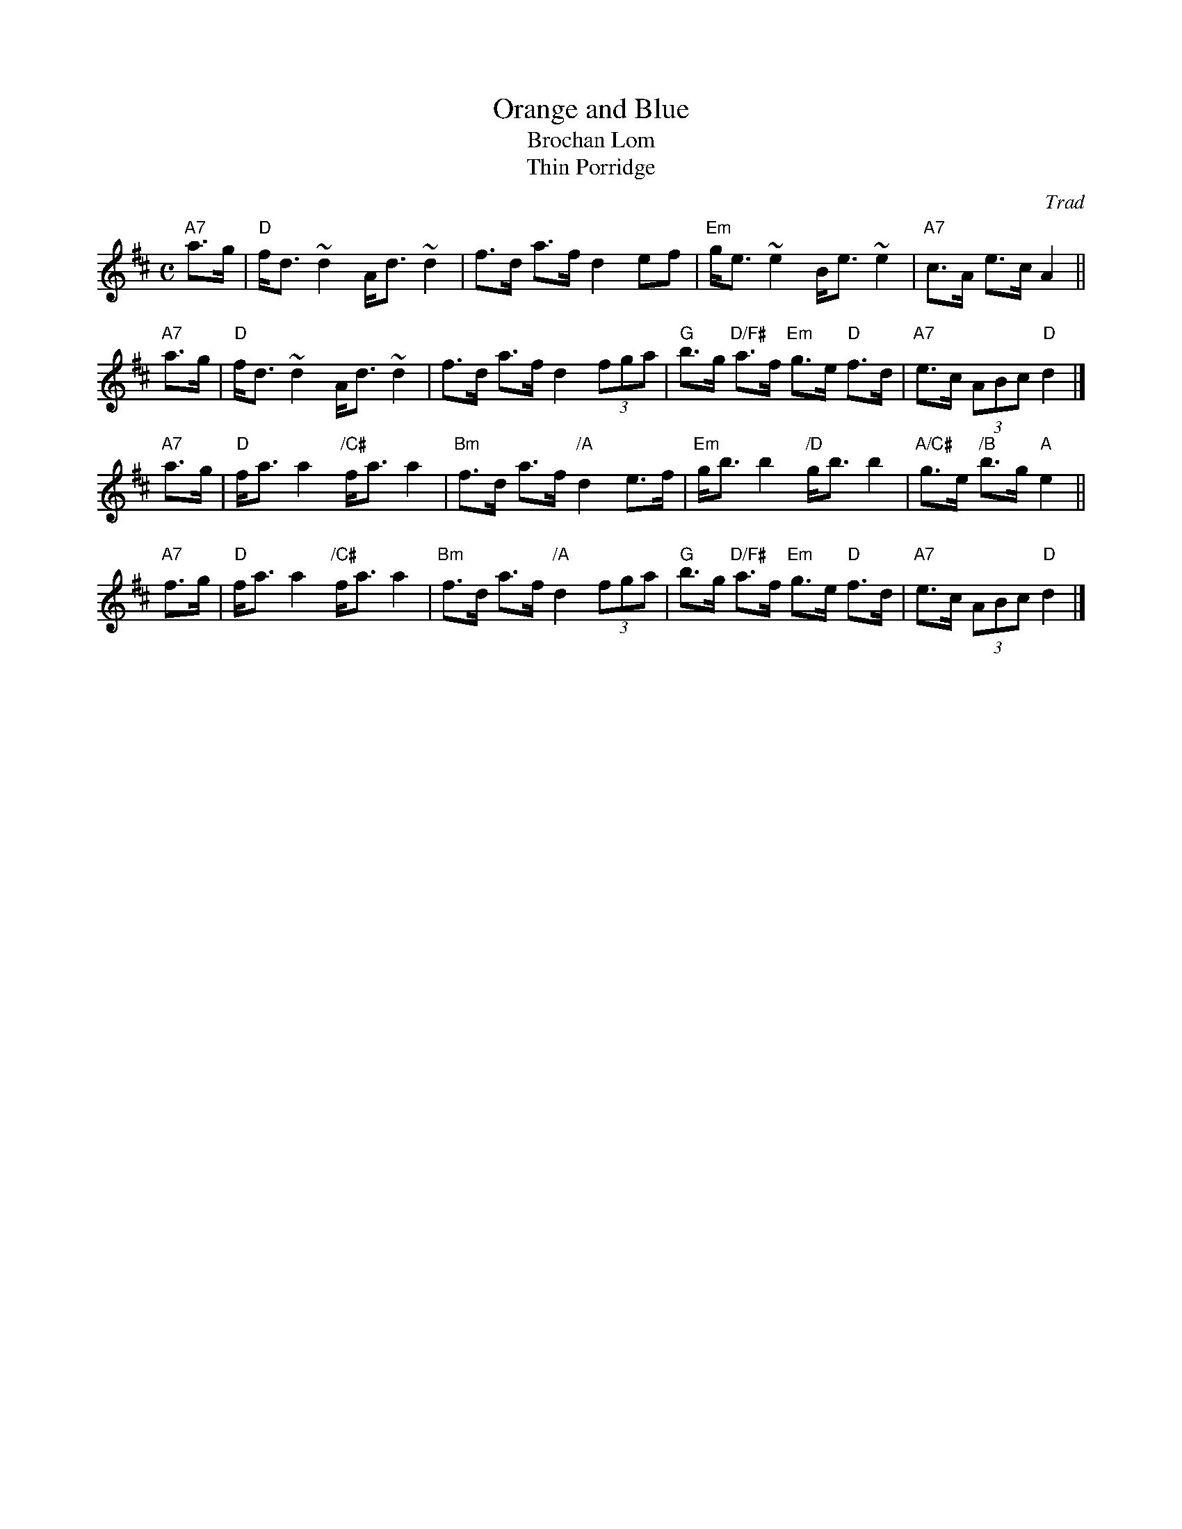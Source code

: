 X: 1
T: Orange and Blue
T: Brochan Lom
T: Thin Porridge
O: Trad
%date: 1877
Z: John Chambers <jc:trillian.mit.edu>
B: Skye 1877 p.121 (jig)
B: called a schottische in Skinner SV p.20 (with variations),
B: Hunter  354
B: second Kennedy tune-book
B: p.19, BSFC I-23, keep under O&B name alphabetically
M: C
L: 1/8
K: D
  "A7"a>g \
|  "D"f<d ~d2 A<d ~d2 | f>d a>f d2 ef \
| "Em"g<e ~e2 B<e ~e2 | "A7"c>A e>c A2 ||
  "A7"a>g \
|  "D"f<d ~d2 A<d ~d2 | f>d a>f d2 (3fga \
|  "G"b>g "D/F#"a>f "Em"g>e "D"f>d | "A7"e>c (3ABc "D"d2 |]
  "A7"a>g \
|  "D"f<a a2 "/C#"f<a a2 | "Bm"f>d a>f "/A"d2 e>f \
| "Em"g<b b2 "/D"g<b b2 | "A/C#"g>e "/B"b>g "A"e2 ||
  "A7"f>g \
|  "D"f<a a2 "/C#"f<a a2 | "Bm"f>d a>f "/A"d2 (3fga \
|  "G"b>g "D/F#"a>f "Em"g>e "D"f>d | "A7"e>c (3ABc "D"d2 |]
